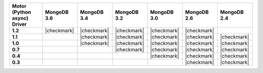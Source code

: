 
.. list-table::
   :header-rows: 1
   :stub-columns: 1
   :class: compatibility

   * - Motor (Python async) Driver
     - MongoDB 3.6
     - MongoDB 3.4
     - MongoDB 3.2
     - MongoDB 3.0
     - MongoDB 2.6
     - MongoDB 2.4

   * - 1.2
     - |checkmark|
     - |checkmark|
     - |checkmark|
     - |checkmark|
     - |checkmark|
     -

   * - 1.1
     -
     - |checkmark|
     - |checkmark|
     - |checkmark|
     - |checkmark|
     - |checkmark|

   * - 1.0
     -
     - |checkmark|
     - |checkmark|
     - |checkmark|
     - |checkmark|
     - |checkmark|

   * - 0.7
     -
     -
     - |checkmark|
     - |checkmark|
     - |checkmark|
     - |checkmark|

   * - 0.4
     -
     -
     -
     - |checkmark|
     - |checkmark|
     - |checkmark|

   * - 0.3
     -
     -
     -
     -
     - |checkmark|
     - |checkmark|

